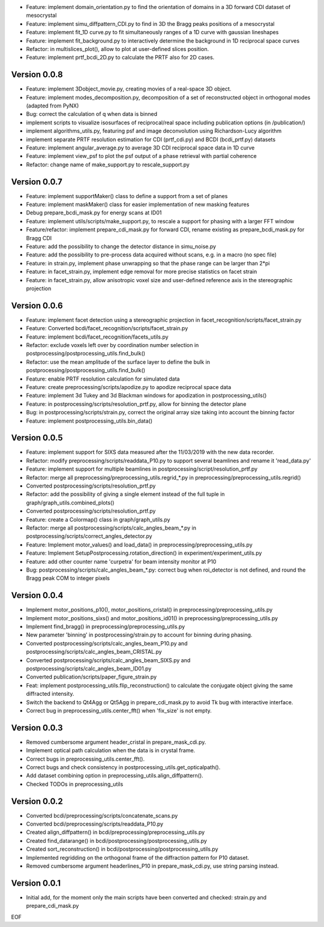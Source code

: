 * Feature: implement domain_orientation.py to find the orientation of domains in a 3D forward CDI dataset of mesocrystal

* Feature: implement simu_diffpattern_CDI.py to find in 3D the Bragg peaks positions of a mesocrystal

* Feature: implement fit_1D curve.py to fit simultaneously ranges of a 1D curve with gaussian lineshapes

* Feature: implement fit_background.py to interactively determine the background in 1D reciprocal space curves

* Refactor: in multislices_plot(), allow to plot at user-defined slices position.

* Feature: implement prtf_bcdi_2D.py to calculate the PRTF also for 2D cases.

Version 0.0.8
-------------

* Feature: implement 3Dobject_movie.py, creating movies of a real-space 3D object.

* Feature: implement modes_decomposition.py, decomposition of a set of reconstructed object in orthogonal modes (adapted from PyNX)

* Bug: correct the calculation of q when data is binned

* implement scripts to visualize isosurfaces of reciprocal/real space including publication options (in /publication/)

* implement algorithms_utils.py, featuring psf and image deconvolution using Richardson-Lucy algorithm

* implement separate PRTF resolution estimation for CDI (prtf_cdi.py) and BCDI (bcdi_prtf.py) datasets

* Feature: implement angular_average.py to average 3D CDI reciprocal space data in 1D curve

* Feature: implement view_psf to plot the psf output of a phase retrieval with partial coherence

* Refactor: change name of make_support.py to rescale_support.py

Version 0.0.7
-------------
* Feature: implement supportMaker() class to define a support from a set of planes

* Feature: implement maskMaker() class for easier implementation of new masking features

* Debug prepare_bcdi_mask.py for energy scans at ID01

* Feature: implement utils/scripts/make_support.py, to rescale a support for phasing with a larger FFT window

* Feature/refactor: implement prepare_cdi_mask.py for forward CDI, rename existing as prepare_bcdi_mask.py for Bragg CDI

* Feature: add the possibility to change the detector distance in simu_noise.py

* Feature: add the possibility to pre-process data acquired without scans, e.g. in a macro (no spec file)

* Feature: in strain.py, implement phase unwrapping so that the phase range can be larger than 2*pi

* Feature: in facet_strain.py, implement edge removal for more precise statistics on facet strain

* Feature: in facet_strain.py, allow anisotropic voxel size and user-defined reference axis in the stereographic projection

Version 0.0.6
-------------

* Feature: implement facet detection using a stereographic projection in facet_recognition/scripts/facet_strain.py

* Feature: Converted bcdi/facet_recognition/scripts/facet_strain.py

* Feature: implement bcdi/facet_recognition/facets_utils.py

* Refactor: exclude voxels left over by coordination number selection in postprocessing/postprocessing_utils.find_bulk()

* Refactor: use the mean amplitude of the surface layer to define the bulk in postprocessing/postprocessing_utils.find_bulk()

* Feature: enable PRTF resolution calculation for simulated data

* Feature: create preprocessing/scripts/apodize.py to apodize reciprocal space data

* Feature: implement 3d Tukey and 3d Blackman windows for apodization in postprocessing_utils()

* Feature: in postprocessing/scripts/resolution_prtf.py, allow for binning the detector plane

* Bug: in postprocessing/scripts/strain.py, correct the original array size taking into account the binning factor

* Feature: implement postprocessing_utils.bin_data()

Version 0.0.5
-------------

* Feature: implement support for SIXS data measured after the 11/03/2019 with the new data recorder.

* Refactor: modify preprocessing/scripts/readdata_P10.py to support several beamlines and rename it 'read_data.py'

* Feature: implement support for multiple beamlines in postprocessing/script/resolution_prtf.py

* Refactor: merge all preprocessing/preprocessing_utils.regrid_*.py in preprocessing/preprocessing_utils.regrid()

* Converted postprocessing/scripts/resolution_prtf.py

* Refactor: add the possibility of giving a single element instead of the full tuple in graph/graph_utils.combined_plots()

* Converted postprocessing/scripts/resolution_prtf.py

* Feature: create a Colormap() class in graph/graph_utils.py

* Refactor: merge all postprocessing/scripts/calc_angles_beam_*.py in postprocessing/scripts/correct_angles_detector.py

* Feature: Implement motor_values() and load_data() in preprocessing/preprocessing_utils.py

* Feature: Implement SetupPostprocessing.rotation_direction() in experiment/experiment_utils.py

* Feature: add other counter name 'curpetra' for beam intensity monitor at P10

* Bug: postprocessing/scripts/calc_angles_beam_*.py: correct bug when roi_detector is not defined, and round the Bragg peak COM to integer pixels

Version 0.0.4
-------------

* Implement motor_positions_p10(), motor_positions_cristal() in preprocessing/preprocessing_utils.py

* Implement motor_positions_sixs() and motor_positions_id01() in preprocessing/preprocessing_utils.py

* Implement find_bragg() in preprocessing/preprocessing_utils.py

* New parameter 'binning' in postprocessing/strain.py to account for binning during phasing.

* Converted postprocessing/scripts/calc_angles_beam_P10.py and postprocessing/scripts/calc_angles_beam_CRISTAL.py

* Converted postprocessing/scripts/calc_angles_beam_SIXS.py and postprocessing/scripts/calc_angles_beam_ID01.py

* Converted publication/scripts/paper_figure_strain.py

* Feat: implement postprocessing_utils.flip_reconstruction() to calculate the conjugate object giving the same diffracted intensity.

* Switch the backend to Qt4Agg or Qt5Agg in prepare_cdi_mask.py to avoid Tk bug with interactive interface.

* Correct bug in preprocessing_utils.center_fft() when 'fix_size' is not empty.

Version 0.0.3
-------------

* Removed cumbersome argument header_cristal in prepare_mask_cdi.py.

* Implement optical path calculation when the data is in crystal frame.

* Correct bugs in preprocessing_utils.center_fft().

* Correct bugs and check consistency in postprocessing_utils.get_opticalpath().

* Add dataset combining option in preprocessing_utils.align_diffpattern().

* Checked TODOs in preprocessing_utils

Version 0.0.2
-------------

* Converted bcdi/preprocessing/scripts/concatenate_scans.py

* Converted bcdi/preprocessing/scripts/readdata_P10.py

* Created align_diffpattern() in bcdi/preprocessing/preprocessing_utils.py

* Created find_datarange() in bcdi/postprocessing/postprocessing_utils.py

* Created sort_reconstruction() in bcdi/postprocessing/postprocessing_utils.py

* Implemented regridding on the orthogonal frame of the diffraction pattern for P10 dataset.

* Removed cumbersome argument headerlines_P10 in prepare_mask_cdi.py, use string parsing instead.

Version 0.0.1
-------------
* Initial add, for the moment only the main scripts have been converted and checked: strain.py and prepare_cdi_mask.py 

EOF
